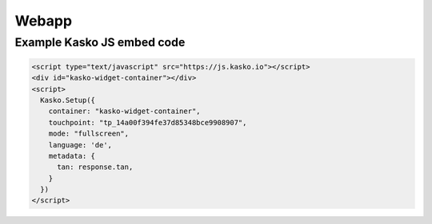 Webapp
======

Example Kasko JS embed code
---------------------------

.. code:: html

    <script type="text/javascript" src="https://js.kasko.io"></script>
    <div id="kasko-widget-container"></div>
    <script>
      Kasko.Setup({
        container: "kasko-widget-container",
        touchpoint: "tp_14a00f394fe37d85348bce9908907",
        mode: "fullscreen",
        language: 'de',
        metadata: {
          tan: response.tan,
        }
      })
    </script>
